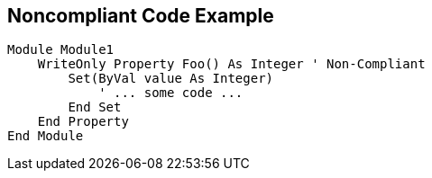 == Noncompliant Code Example

[source,text]
----
Module Module1
    WriteOnly Property Foo() As Integer ' Non-Compliant
        Set(ByVal value As Integer)
            ' ... some code ...
        End Set
    End Property
End Module
----
